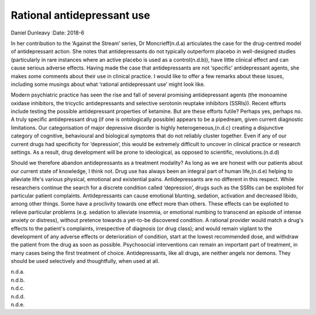 ===========================
Rational antidepressant use
===========================

Daniel Dunleavy
:Date: 2018-6


.. contents::
   :depth: 3
..

In her contribution to the ‘Against the Stream’ series,
Dr Moncrieff(n.d.a) articulates the case for the drug-centred model of
antidepressant action. She notes that antidepressants do not typically
outperform placebo in well-designed studies (particularly in rare
instances where an active placebo is used as a control(n.d.b)), have
little clinical effect and can cause serious adverse effects. Having
made the case that antidepressants are not ‘specific’ antidepressant
agents, she makes some comments about their use in clinical practice. I
would like to offer a few remarks about these issues, including some
musings about what ‘rational antidepressant use’ might look like.

Modern psychiatric practice has seen the rise and fall of several
promising antidepressant agents (the monoamine oxidase inhibitors, the
tricyclic antidepressants and selective serotonin reuptake inhibitors
(SSRIs)). Recent efforts include testing the possible antidepressant
properties of ketamine. But are these efforts futile? Perhaps yes,
perhaps no. A truly specific antidepressant drug (if one is
ontologically possible) appears to be a pipedream, given current
diagnostic limitations. Our categorisation of major depressive disorder
is highly heterogeneous,(n.d.c) creating a disjunctive category of
cognitive, behavioural and biological symptoms that do not reliably
cluster together. Even if any of our current drugs had specificity for
‘depression’, this would be extremely difficult to uncover in clinical
practice or research settings. As a result, drug development will be
prone to ideological, as opposed to scientific, revolutions.(n.d.d)

Should we therefore abandon antidepressants as a treatment modality? As
long as we are honest with our patients about our current state of
knowledge, I think not. Drug use has always been an integral part of
human life,(n.d.e) helping to alleviate life's various physical,
emotional and existential pains. Antidepressants are no different in
this respect. While researchers continue the search for a discrete
condition called ‘depression’, drugs such as the SSRIs can be exploited
for particular patient complaints. Antidepressants can cause emotional
blunting, sedation, activation and decreased libido, among other things.
Some have a proclivity towards one effect more than others. These
effects can be exploited to relieve particular problems (e.g. sedation
to alleviate insomnia, or emotional numbing to transcend an episode of
intense anxiety or distress), without pretence towards a yet-to-be
discovered condition. A rational provider would match a drug's effects
to the patient's complaints, irrespective of diagnosis (or drug class);
and would remain vigilant to the development of any adverse effects or
deterioration of condition, start at the lowest recommended dose, and
withdraw the patient from the drug as soon as possible. Psychosocial
interventions can remain an important part of treatment, in many cases
being the first treatment of choice. Antidepressants, like all drugs,
are neither angels nor demons. They should be used selectively and
thoughtfully, when used at all.

.. container:: references csl-bib-body hanging-indent
   :name: refs

   .. container:: csl-entry
      :name: ref-ref1

      n.d.a.

   .. container:: csl-entry
      :name: ref-ref2

      n.d.b.

   .. container:: csl-entry
      :name: ref-ref3

      n.d.c.

   .. container:: csl-entry
      :name: ref-ref4

      n.d.d.

   .. container:: csl-entry
      :name: ref-ref5

      n.d.e.
